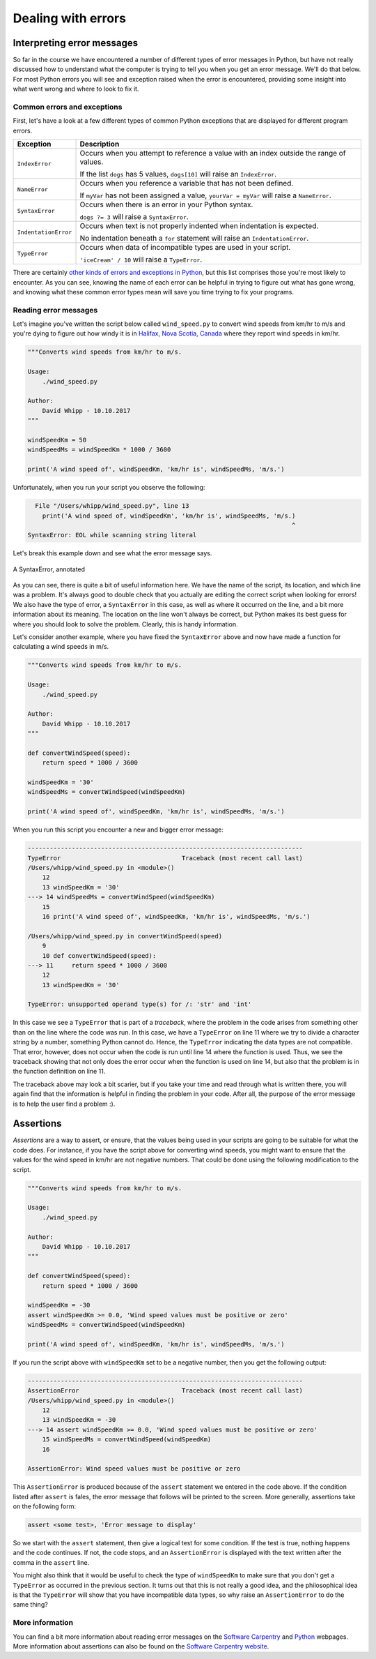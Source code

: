 Dealing with errors
===================

Interpreting error messages
---------------------------

So far in the course we have encountered a number of different types of error messages in Python, but have not really discussed how to understand what the computer is trying to tell you when you get an error message.
We'll do that below.
For most Python errors you will see and exception raised when the error is encountered, providing some insight into what went wrong and where to look to fix it.

Common errors and exceptions
~~~~~~~~~~~~~~~~~~~~~~~~~~~~

First, let's have a look at a few different types of common Python exceptions that are displayed for different program errors.

+----------------------+---------------------------------------------------------------------------------------------+
| Exception            | Description                                                                                 |
+======================+=============================================================================================+
| ``IndexError``       | Occurs when you attempt to reference a value with an index outside the range of values.     |
|                      |                                                                                             |
|                      | If the list ``dogs`` has 5 values, ``dogs[10]`` will raise an ``IndexError``.               |
+----------------------+---------------------------------------------------------------------------------------------+
| ``NameError``        | Occurs when you reference a variable that has not been defined.                             |
|                      |                                                                                             |
|                      | If ``myVar`` has not been assigned a value, ``yourVar = myVar`` will raise a ``NameError``. |
+----------------------+---------------------------------------------------------------------------------------------+
| ``SyntaxError``      | Occurs when there is an error in your Python syntax.                                        |
|                      |                                                                                             |
|                      | ``dogs ?= 3`` will raise a ``SyntaxError``.                                                 |
+----------------------+---------------------------------------------------------------------------------------------+
| ``IndentationError`` | Occurs when text is not properly indented when indentation is expected.                     |
|                      |                                                                                             |
|                      | No indentation beneath a ``for`` statement will raise an ``IndentationError``.              |
+----------------------+---------------------------------------------------------------------------------------------+
| ``TypeError``        | Occurs when data of incompatible types are used in your script.                             |
|                      |                                                                                             |
|                      | ``'iceCream' / 10`` will raise a ``TypeError``.                                             |
+----------------------+---------------------------------------------------------------------------------------------+

There are certainly `other kinds of errors and exceptions in Python <https://docs.python.org/3/tutorial/errors.html>`__, but this list comprises those you're most likely to encounter.
As you can see, knowing the name of each error can be helpful in trying to figure out what has gone wrong, and knowing what these common error types mean will save you time trying to fix your programs.

Reading error messages
~~~~~~~~~~~~~~~~~~~~~~

Let's imagine you've written the script below called ``wind_speed.py`` to convert wind speeds from km/hr to m/s and you're dying to figure out how windy it is in `Halifax, Nova Scotia, Canada <https://www.theweathernetwork.com/ca/weather/nova-scotia/halifax>`__ where they report wind speeds in km/hr.

.. code:: python

    """Converts wind speeds from km/hr to m/s.

    Usage:
        ./wind_speed.py

    Author:
        David Whipp - 10.10.2017
    """

    windSpeedKm = 50
    windSpeedMs = windSpeedKm * 1000 / 3600

    print('A wind speed of', windSpeedKm, 'km/hr is', windSpeedMs, 'm/s.')

Unfortunately, when you run your script you observe the following:

.. code:: python

      File "/Users/whipp/wind_speed.py", line 13
        print('A wind speed of, windSpeedKm', 'km/hr is', windSpeedMs, 'm/s.)
                                                                            ^
    SyntaxError: EOL while scanning string literal

Let's break this example down and see what the error message says.

.. figure:: img/SyntaxError.png
    :width: 800 px
    :align: center
    :alt: A SyntaxError, annotated

    A SyntaxError, annotated

As you can see, there is quite a bit of useful information here.
We have the name of the script, its location, and which line was a problem.
It's always good to double check that you actually are editing the correct script when looking for errors!
We also have the type of error, a ``SyntaxError`` in this case, as well as where it occurred on the line, and a bit more information about its meaning.
The location on the line won't always be correct, but Python makes its best guess for where you should look to solve the problem.
Clearly, this is handy information.

Let's consider another example, where you have fixed the ``SyntaxError`` above and now have made a function for calculating a wind speeds in m/s.

.. code:: python

    """Converts wind speeds from km/hr to m/s.

    Usage:
        ./wind_speed.py

    Author:
        David Whipp - 10.10.2017
    """

    def convertWindSpeed(speed):
        return speed * 1000 / 3600

    windSpeedKm = '30'
    windSpeedMs = convertWindSpeed(windSpeedKm)

    print('A wind speed of', windSpeedKm, 'km/hr is', windSpeedMs, 'm/s.')

When you run this script you encounter a new and bigger error message:

.. code:: python

    ---------------------------------------------------------------------------
    TypeError                                 Traceback (most recent call last)
    /Users/whipp/wind_speed.py in <module>()
        12 
        13 windSpeedKm = '30'
    ---> 14 windSpeedMs = convertWindSpeed(windSpeedKm)
        15 
        16 print('A wind speed of', windSpeedKm, 'km/hr is', windSpeedMs, 'm/s.')

    /Users/whipp/wind_speed.py in convertWindSpeed(speed)
        9 
        10 def convertWindSpeed(speed):
    ---> 11     return speed * 1000 / 3600
        12 
        13 windSpeedKm = '30'

    TypeError: unsupported operand type(s) for /: 'str' and 'int'

In this case we see a ``TypeError`` that is part of a *traceback*, where the problem in the code arises from something other than on the line where the code was run.
In this case, we have a ``TypeError`` on line 11 where we try to divide a character string by a number, something Python cannot do.
Hence, the ``TypeError`` indicating the data types are not compatible.
That error, however, does not occur when the code is run until line 14 where the function is used.
Thus, we see the traceback showing that not only does the error occur when the function is used on line 14, but also that the problem is in the function definition on line 11.

The traceback above may look a bit scarier, but if you take your time and read through what is written there, you will again find that the information is helpful in finding the problem in your code.
After all, the purpose of the error message is to help the user find a problem :).

Assertions
----------

*Assertions* are a way to assert, or ensure, that the values being used in your scripts are going to be suitable for what the code does.
For instance, if you have the script above for converting wind speeds, you might want to ensure that the values for the wind speed in km/hr are not negative numbers.
That could be done using the following modification to the script.

.. code:: python

    """Converts wind speeds from km/hr to m/s.

    Usage:
        ./wind_speed.py

    Author:
        David Whipp - 10.10.2017
    """

    def convertWindSpeed(speed):
        return speed * 1000 / 3600

    windSpeedKm = -30
    assert windSpeedKm >= 0.0, 'Wind speed values must be positive or zero'
    windSpeedMs = convertWindSpeed(windSpeedKm)

    print('A wind speed of', windSpeedKm, 'km/hr is', windSpeedMs, 'm/s.')

If you run the script above with ``windSpeedKm`` set to be a negative number, then you get the following output:

.. code:: python

    ---------------------------------------------------------------------------
    AssertionError                            Traceback (most recent call last)
    /Users/whipp/wind_speed.py in <module>()
        12
        13 windSpeedKm = -30
    ---> 14 assert windSpeedKm >= 0.0, 'Wind speed values must be positive or zero'
        15 windSpeedMs = convertWindSpeed(windSpeedKm)
        16

    AssertionError: Wind speed values must be positive or zero

This ``AssertionError`` is produced because of the ``assert`` statement we entered in the code above.
If the condition listed after ``assert`` is fales, the error message that follows will be printed to the screen.
More generally, assertions take on the following form:

.. code:: python

    assert <some test>, 'Error message to display'

So we start with the ``assert`` statement, then give a logical test for some condition.
If the test is true, nothing happens and the code continues.
If not, the code stops, and an ``AssertionError`` is displayed with the text written after the comma in the ``assert`` line.

You might also think that it would be useful to check the type of ``windSpeedKm`` to make sure that you don't get a ``TypeError`` as occurred in the previous section.
It turns out that this is not really a good idea, and the philosophical idea is that the ``TypeError`` will show that you have incompatible data types, so why raise an ``AssertionError`` to do the same thing?

More information
~~~~~~~~~~~~~~~~

You can find a bit more information about reading error messages on the `Software Carpentry <http://swcarpentry.github.io/python-novice-inflammation/07-errors/>`__ and `Python <https://docs.python.org/3/tutorial/errors.html>`__ webpages.
More information about assertions can also be found on the `Software Carpentry website <http://swcarpentry.github.io/python-novice-inflammation/08-defensive/>`__.
